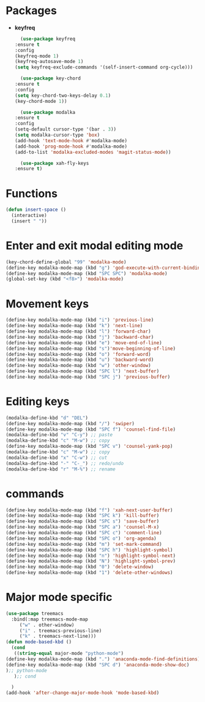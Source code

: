 * Packages
  + *keyfreq*
    #+begin_src emacs-lisp
      (use-package keyfreq
	:ensure t
	:config
	(keyfreq-mode 1)
	(keyfreq-autosave-mode 1)
	(setq keyfreq-exclude-commands '(self-insert-command org-cycle)))

      (use-package key-chord
	:ensure t
	:config
	(setq key-chord-two-keys-delay 0.1)
	(key-chord-mode 1))

      (use-package modalka
	:ensure t
	:config
	(setq-default cursor-type '(bar . 3))
	(setq modalka-cursor-type 'box)
	(add-hook 'text-mode-hook #'modalka-mode)
	(add-hook 'prog-mode-hook #'modalka-mode)
	(add-to-list 'modalka-excluded-modes 'magit-status-mode))

      (use-package xah-fly-keys
	:ensure t)

    #+end_src
* Functions
  #+begin_src emacs-lisp
    (defun insert-space ()
      (interactive)
      (insert " "))
  #+end_src
* Enter and exit modal editing mode
  #+begin_src emacs-lisp
    (key-chord-define-global "99" 'modalka-mode)
    (define-key modalka-mode-map (kbd "g") 'god-execute-with-current-bindings)
    (define-key modalka-mode-map (kbd "SPC SPC") 'modalka-mode)
    (global-set-key (kbd "<f8>") 'modalka-mode)
  #+end_src
* Movement keys
  #+begin_src emacs-lisp
    (define-key modalka-mode-map (kbd "i") 'previous-line)
    (define-key modalka-mode-map (kbd "k") 'next-line)
    (define-key modalka-mode-map (kbd "l") 'forward-char)
    (define-key modalka-mode-map (kbd "j") 'backward-char)
    (define-key modalka-mode-map (kbd "e") 'move-end-of-line)
    (define-key modalka-mode-map (kbd "s")'move-beginning-of-line)
    (define-key modalka-mode-map (kbd "o") 'forward-word)
    (define-key modalka-mode-map (kbd "u") 'backward-word)
    (define-key modalka-mode-map (kbd "w") 'other-window)
    (define-key modalka-mode-map (kbd "SPC l") 'next-buffer)
    (define-key modalka-mode-map (kbd "SPC j") 'previous-buffer)
  #+end_src
* Editing keys
  #+begin_src emacs-lisp
    (modalka-define-kbd "d" "DEL")
    (define-key modalka-mode-map (kbd "/") 'swiper)
    (define-key modalka-mode-map (kbd "SPC f") 'counsel-find-file)
    (modalka-define-kbd "v" "C-y") ;; paste
    (modalka-define-kbd "c" "M-w") ;; copy
    (define-key modalka-mode-map (kbd "SPC v") 'counsel-yank-pop)
    (modalka-define-kbd "c" "M-w") ;; copy
    (modalka-define-kbd "x" "C-w") ;; cut
    (modalka-define-kbd "-" "C-_") ;; redo/undo
    (modalka-define-kbd "r" "M-%") ;; rename
  #+end_src
* commands
  #+begin_src emacs-lisp
    (define-key modalka-mode-map (kbd "f") 'xah-next-user-buffer)
    (define-key modalka-mode-map (kbd "SPC k") 'kill-buffer)
    (define-key modalka-mode-map (kbd "SPC s") 'save-buffer)
    (define-key modalka-mode-map (kbd "SPC a") 'counsel-M-x)
    (define-key modalka-mode-map (kbd "SPC c") 'comment-line)
    (define-key modalka-mode-map (kbd "SPC o") 'org-agenda)
    (define-key modalka-mode-map (kbd "m") 'set-mark-command)
    (define-key modalka-mode-map (kbd "SPC h") 'highlight-symbol)
    (define-key modalka-mode-map (kbd "n") 'highlight-symbol-next)
    (define-key modalka-mode-map (kbd "N") 'highlight-symbol-prev)
    (define-key modalka-mode-map (kbd "0") 'delete-window)
    (define-key modalka-mode-map (kbd "1") 'delete-other-windows)
  #+end_src
* Major mode specific
  #+begin_src emacs-lisp
    (use-package treemacs
      :bind(:map treemacs-mode-map
		 ("w" . other-window)
		 ("i" . treemacs-previous-line)
		 ("k" . treemacs-next-line)))
    (defun mode-based-kbd ()
      (cond
       ((string-equal major-mode "python-mode")
	(define-key modalka-mode-map (kbd ".") 'anaconda-mode-find-definitions)
	(define-key modalka-mode-map (kbd "SPC d") 'anaconda-mode-show-doc)
	);; python-mode
       );; cond

      )
    (add-hook 'after-change-major-mode-hook 'mode-based-kbd)
  #+end_src
